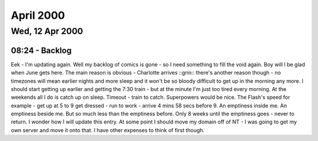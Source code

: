 April 2000
==========

Wed, 12 Apr 2000
----------------

08:24 - Backlog
^^^^^^^^^^^^^^^

Eek - I'm updating again. Well my backlog of comics is gone - so I need
something to fill the void again. Boy will I be glad when June gets here. The
main reason is obvious - Charlotte arrives ::grin:: there's another reason
though - no timezones will mean earlier nights and more sleep and it won't be
so bloody difficult to get up in the morning any more. I should start getting
up earlier and getting the 7:30 train - but at the minute I'm just too tired
every morning. At the weekends all I do is catch up on sleep. Timeout - train
to catch. Superpowers would be nice. The Flash's speed for example - get up at
5 to 9 get dressed - run to work - arrive 4 mins 58 secs before 9. An emptiness
inside me. An emptiness beside me. But so much less than the emptiness before.
Only 8 weeks until the emptiness goes - never to return. I wonder how I will
update this entry. At some point I should move my domain off of NT - I was
going to get my own server and move it onto that. I have other expenses to
think of first though.
